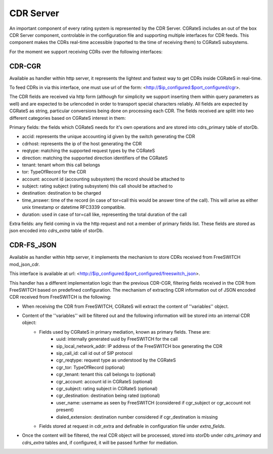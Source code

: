 CDR Server
==========

An important component of every rating system is represented by the CDR Server. CGRateS includes an out of the box CDR Server component, controlable in the configuration file and supporting multiple interfaces for CDR feeds. This component makes the CDRs real-time accessible (raported to the time of receiving them) to CGRateS subsystems.

For the moment we support receiving CDRs over the following interfaces:


CDR-CGR 
-------

Available as handler within http server, it represents the lightest and fastest way to get CDRs inside CGRateS in real-time.

To feed CDRs in via this interface, one must use url of the form: <http://$ip_configured:$port_configured/cgr>.

The CDR fields are received via http form (although for simplicity we support inserting them within query parameters as well) and are expected to be urlencoded in order to transport special characters reliably. All fields are expected by CGRateS as string, particular conversions being done on processing each CDR.
The fields received are splitt into two different categories based on CGRateS interest in them:

Primary fields: the fields which CGRateS needs for it's own operations and are stored into cdrs_primary table of storDb.

- accid: represents the unique accounting id given by the switch generating the CDR
- cdrhost: represents the ip of the host generating the CDR
- reqtype: matching the supported request types by the CGRateS
- direction: matching the supported direction identifiers of the CGRateS
- tenant: tenant whom this call belongs
- tor: TypeOfRecord for the CDR
- account: account id (accounting subsystem) the record should be attached to
- subject: rating subject (rating subsystem) this call should be attached to
- destination: destination to be charged
- time_answer: time of the record (in case of tor=call this would be answer time of the call). This will arive as either unix timestamp or datetime RFC3339 compatible.
- duration: used in case of tor=call like, representing the total duration of the call

Extra fields: any field coming in via the http request and not a member of primary fields list. These fields are stored as json encoded into *cdrs_extra* table of storDb.


CDR-FS_JSON 
-----------

Available as handler within http server, it implements the mechanism to store CDRs received from FreeSWITCH mod_json_cdr.

This interface is available at url:  <http://$ip_configured:$port_configured/freeswitch_json>.

This handler has a different implementation logic than the previous CDR-CGR, filtering fields received in the CDR from FreeSWITCH based on predefined configuration.
The mechanism of extracting CDR information out of JSON encoded CDR received from FreeSWITCH is the following:

- When receiving the CDR from FreeSWITCH, CGRateS will extract the content of ''variables'' object.
- Content of the ''variables'' will be filtered out and the following information will be stored into an internal CDR object:
   - Fields used by CGRateS in primary mediation, known as primary fields. These are:
      - uuid: internally generated uuid by FreeSWITCH for the call
      - sip_local_network_addr: IP address of the FreeSWITCH box generating the CDR
      - sip_call_id: call id out of SIP protocol
      - cgr_reqtype: request type as understood by the CGRateS
      - cgr_tor: TypeOfRecord (optional)
      - cgr_tenant: tenant this call belongs to (optional)
      - cgr_account: account id in CGRateS (optional)
      - cgr_subject: rating subject in CGRateS (optional)
      - cgr_destination: destination being rated (optional)
      - user_name: username as seen by FreeSWITCH (considered if cgr_subject or cgr_account not present)
      - dialed_extension: destination number considered if cgr_destination is missing
   - Fields stored at request in cdr_extra and definable in configuration file under *extra_fields*.
- Once the content will be filtered, the real CDR object will be processed, stored into storDb under *cdrs_primary* and *cdrs_extra* tables and, if configured, it will be passed further for mediation.

